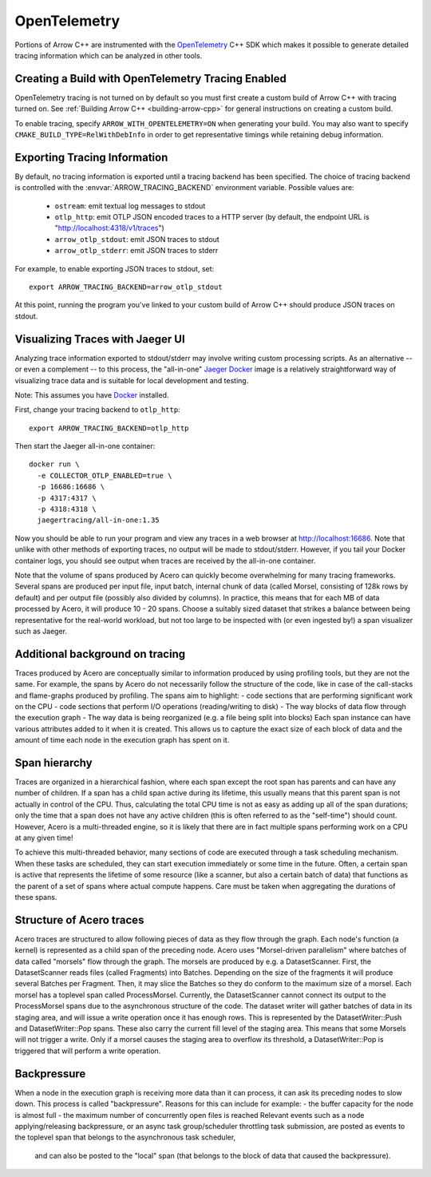 .. Licensed to the Apache Software Foundation (ASF) under one
.. or more contributor license agreements.  See the NOTICE file
.. distributed with this work for additional information
.. regarding copyright ownership.  The ASF licenses this file
.. to you under the Apache License, Version 2.0 (the
.. "License"); you may not use this file except in compliance
.. with the License.  You may obtain a copy of the License at

..   http://www.apache.org/licenses/LICENSE-2.0

.. Unless required by applicable law or agreed to in writing,
.. software distributed under the License is distributed on an
.. "AS IS" BASIS, WITHOUT WARRANTIES OR CONDITIONS OF ANY
.. KIND, either express or implied.  See the License for the
.. specific language governing permissions and limitations
.. under the License.

.. _cpp_opentelemetry:

=============
OpenTelemetry
=============

Portions of Arrow C++ are instrumented with the `OpenTelemetry
<https://opentelemetry.io/>`_ C++ SDK which makes it possible to generate
detailed tracing information which can be analyzed in other tools.

Creating a Build with OpenTelemetry Tracing Enabled
---------------------------------------------------

OpenTelemetry tracing is not turned on by default so you must first create a
custom build of Arrow C++ with tracing turned on. See :ref:`Building Arrow C++
<building-arrow-cpp>` for general instructions on creating a custom build.

To enable tracing, specify ``ARROW_WITH_OPENTELEMETRY=ON`` when generating your
build. You may also want to specify ``CMAKE_BUILD_TYPE=RelWithDebInfo`` in order
to get representative timings while retaining debug information.

Exporting Tracing Information
-----------------------------

By default, no tracing information is exported until a tracing backend has been
specified. The choice of tracing backend is controlled with the
:envvar:`ARROW_TRACING_BACKEND` environment variable. Possible values are:

   - ``ostream``: emit textual log messages to stdout
   - ``otlp_http``: emit OTLP JSON encoded traces to a HTTP server (by default,
     the endpoint URL is "http://localhost:4318/v1/traces")
   - ``arrow_otlp_stdout``: emit JSON traces to stdout
   - ``arrow_otlp_stderr``: emit JSON traces to stderr

For example, to enable exporting JSON traces to stdout, set::

   export ARROW_TRACING_BACKEND=arrow_otlp_stdout

At this point, running the program you've linked to your custom build of
Arrow C++ should produce JSON traces on stdout.

Visualizing Traces with Jaeger UI
---------------------------------

Analyzing trace information exported to stdout/stderr may involve writing custom
processing scripts. As an alternative -- or even a complement -- to this
process, the "all-in-one" `Jaeger <https://jaegertracing.io>`_ `Docker
<https://www.docker.com/>`_ image is a relatively straightforward way of
visualizing trace data and is suitable for local development and testing.

Note: This assumes you have `Docker <https://www.docker.com/>`_ installed.

First, change your tracing backend to ``otlp_http``::

   export ARROW_TRACING_BACKEND=otlp_http

Then start the Jaeger all-in-one container::

   docker run \
     -e COLLECTOR_OTLP_ENABLED=true \
     -p 16686:16686 \
     -p 4317:4317 \
     -p 4318:4318 \
     jaegertracing/all-in-one:1.35

Now you should be able to run your program and view any traces in a web browser
at http://localhost:16686. Note that unlike with other methods of exporting
traces, no output will be made to stdout/stderr. However, if you tail your
Docker container logs, you should see output when traces are received by the
all-in-one container.

Note that the volume of spans produced by Acero can quickly become overwhelming
for many tracing frameworks. Several spans are produced per input 
file, input batch, internal chunk of data (called Morsel, consisting of 128k 
rows by default) and per output file (possibly also divided by columns).
In practice, this means that for each MB of data processed by Acero, it will
produce 10 - 20 spans. Choose a suitably sized dataset that strikes a balance
between being representative for the real-world workload, but not too large to 
be inspected with (or even ingested by!) a span visualizer such as Jaeger.

Additional background on tracing
--------------------------------
Traces produced by Acero are conceptually similar to information produced by
using profiling tools, but they are not the same.
For example, the spans by Acero do not necessarily follow the structure of the 
code, like in case of the call-stacks and flame-graphs produced by profiling.
The spans aim to highlight:
- code sections that are performing significant work on the CPU
- code sections that perform I/O operations (reading/writing to disk)
- The way blocks of data flow through the execution graph
- The way data is being reorganized (e.g. a file being split into blocks)
Each span instance can have various attributes added to it when it is created.
This allows us to capture the exact size of each block of data and the amount
of time each node in the execution graph has spent on it.

Span hierarchy
----------------------
Traces are organized in a hierarchical fashion, where each span except the root
span has parents and can have any number of children.
If a span has a child span active during its lifetime, this usually means that
this parent span is not actually in control of the CPU. Thus, calculating the 
total CPU time is not as easy as adding up all of the span durations; only the
time that a span does not have any active children (this is often referred to 
as the "self-time") should count.
However, Acero is a multi-threaded engine, so it is likely that there are
in fact multiple spans performing work on a CPU at any given time!

To achieve this multi-threaded behavior, many sections of code are
executed through a task scheduling mechanism. When these tasks are scheduled,
they can start execution immediately or some time in the future.
Often, a certain span is active that represents the lifetime of some resource
(like a scanner, but also a certain batch of data) that functions as the parent
of a set of spans where actual compute happens.
Care must be taken when aggregating the durations of these spans.

Structure of Acero traces
-------------------------
Acero traces are structured to allow following pieces of data as they flow
through the graph. Each node's function (a kernel) is represented as a child
span of the preceding node.
Acero uses "Morsel-driven parallelism" where batches of data called "morsels" 
flow through the graph. 
The morsels are produced by e.g. a DatasetScanner.
First, the DatasetScanner reads files (called Fragments) into Batches. 
Depending on the size of the fragments it will produce several Batches per 
Fragment.
Then, it may slice the Batches so they do conform to the maximum size of a 
morsel.
Each morsel has a toplevel span called ProcessMorsel.
Currently, the DatasetScanner cannot connect its output to the ProcessMorsel 
spans due to the asynchronous structure of the code.
The dataset writer will gather batches of data in its staging area, and will 
issue a write operation once it has enough rows.
This is represented by the DatasetWriter::Push and DatasetWriter::Pop spans.
These also carry the current fill level of the staging area.
This means that some Morsels will not trigger a write.
Only if a morsel causes the staging area to overflow its threshold,
a DatasetWriter::Pop is triggered that will perform a write operation.


Backpressure
------------
When a node in the execution graph is receiving more data than it can process,
it can ask its preceding nodes to slow down. This process is called 
"backpressure". Reasons for this can include for example:
- the buffer capacity for the node is almost full
- the maximum number of concurrently open files is reached
Relevant events such as a node applying/releasing backpressure, or an async task
group/scheduler throttling task submission, are posted as events to the toplevel
span that belongs to the asynchronous task scheduler,
 and can also be posted to the "local" span (that belongs to the block of data 
 that caused the backpressure).



